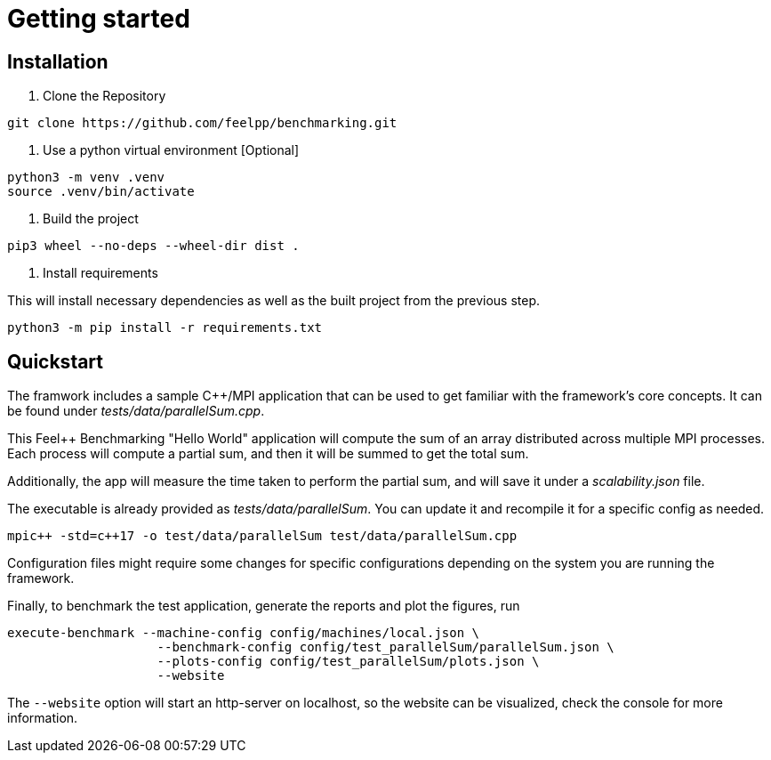 = Getting started

== Installation

1. Clone the Repository
[source,cmd]
----
git clone https://github.com/feelpp/benchmarking.git
----

2. Use a python virtual environment [Optional]
[source,cmd]
----
python3 -m venv .venv
source .venv/bin/activate
----

3. Build the project
[source,cmd]
----
pip3 wheel --no-deps --wheel-dir dist .
----

4. Install requirements

This will install necessary dependencies as well as the built project from the previous step.
[source,cmd]
----
python3 -m pip install -r requirements.txt
----

== Quickstart

The framwork includes a sample C++/MPI application that can be used to get familiar with the framework's core concepts. It can be found under _tests/data/parallelSum.cpp_.

This Feel++ Benchmarking "Hello World" application will compute the sum of an array distributed across multiple MPI processes. Each process will compute a partial sum, and then it will be summed to get the total sum.

Additionally, the app will measure the time taken to perform the partial sum, and will save it under a _scalability.json_ file.

The executable is already provided as _tests/data/parallelSum_. You can update it and recompile it for a specific config as needed.
[source,cmd]
----
mpic++ -std=c++17 -o test/data/parallelSum test/data/parallelSum.cpp
----

// Local configuration files can be found under _config/test_parallelSum/_. They are explained more in detail in the following configuration section.
// This folder cantins a _parallelSum.json_ file holding are benchmark related configurations. That is, instructions on what the benchmark should be. It also contains a `plots.json` file holding descriptions on the figures that should be generated for this benchmark.
// Additionally, machine specific configurations are found under _config/machines/_. These files contain general information on the environments to run the tests on, including containers, special options and base directories for inputs and outputs of the applications.
// It is important to know that these configuration files are user dependent, and will most certainly vary depending on the resource you will execute benchmarks on. For a simple example, the _local.json_ file can be used for running the application on a personal Linux or MacOS computer.

Configuration files might require some changes for specific configurations depending on the system you are running the framework.

Finally, to benchmark the test application, generate the reports and plot the figures, run
[source,cmd]
----
execute-benchmark --machine-config config/machines/local.json \
                    --benchmark-config config/test_parallelSum/parallelSum.json \
                    --plots-config config/test_parallelSum/plots.json \
                    --website
----

The `--website` option will start an http-server on localhost, so the website can be visualized, check the console for more information.


